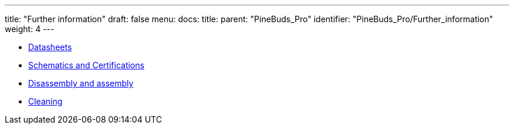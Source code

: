 ---
title: "Further information"
draft: false
menu:
  docs:
    title:
    parent: "PineBuds_Pro"
    identifier: "PineBuds_Pro/Further_information"
    weight: 4
---

* link:Datasheets[Datasheets]
* link:Information,_Schematics_and_Certifications[Schematics and Certifications]
* link:Disassembly_and_assembly[Disassembly and assembly]
* link:Cleaning[Cleaning]
